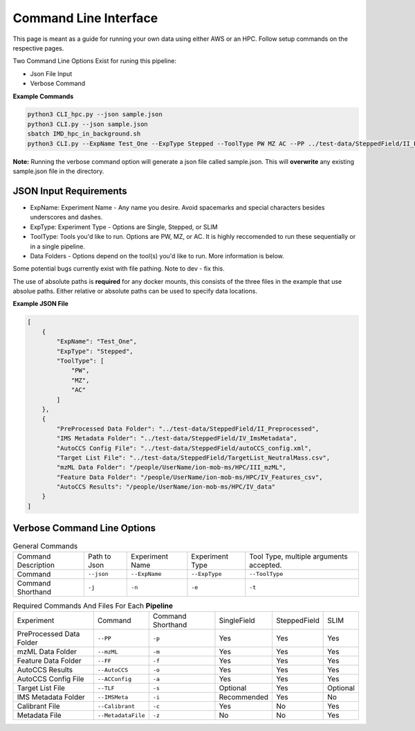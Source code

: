 Command Line Interface
==============

This page is meant as a guide for running your own data using either AWS or an HPC. Follow setup commands on the respective pages.


| Two Command Line Options Exist for runing this pipeline:   

- Json File Input
- Verbose Command
   
**Example Commands**   
  
.. code-block::  

   python3 CLI_hpc.py --json sample.json
   python3 CLI.py --json sample.json
   sbatch IMD_hpc_in_background.sh
   python3 CLI.py --ExpName Test_One --ExpType Stepped --ToolType PW MZ AC --PP ../test-data/SteppedField/II_Preprocessed --IMSMeta ../test-data/SteppedField/IV_ImsMetadata --ACConfig ../test-data/SteppedField/autoCCS_config.xml --TLF ../test-data/SteppedField/TargetList_NeutralMass.csv --mzML /absolute/path/to/III_mzML --FF /absolute/path/to/IV_Features --AutoCCS /absolute/path/to/IV_data
 

**Note:** Running the verbose command option will generate a json file called sample.json. This will **overwrite** any existing sample.json file in the directory.
   
JSON Input Requirements
---------------------------

* ExpName: Experiment Name - Any name you desire. Avoid spacemarks and special characters besides underscores and dashes.
* ExpType: Experiment Type - Options are Single, Stepped, or SLIM
* ToolType: Tools you'd like to run. Options are PW, MZ, or AC. It is highly reccomended to run these sequentially or in a single pipeline.
* Data Folders - Options depend on the tool(s) you'd like to run. More information is below.

Some potential bugs currently exist with file pathing. Note to dev - fix this.  

The use of absolute paths is **required** for any docker mounts, this consists of the three files in the example that use absolue paths.  
Either relative or absolute paths can be used to specify data locations.

**Example JSON File** 
  
.. code-block:: json

   [
       {
           "ExpName": "Test_One",
           "ExpType": "Stepped",
           "ToolType": [
               "PW",
               "MZ",
               "AC"
           ]
       },
       {
           "PreProcessed Data Folder": "../test-data/SteppedField/II_Preprocessed",
           "IMS Metadata Folder": "../test-data/SteppedField/IV_ImsMetadata",
           "AutoCCS Config File": "../test-data/SteppedField/autoCCS_config.xml",
           "Target List File": "../test-data/SteppedField/TargetList_NeutralMass.csv",
           "mzML Data Folder": "/people/UserName/ion-mob-ms/HPC/III_mzML",
           "Feature Data Folder": "/people/UserName/ion-mob-ms/HPC/IV_Features_csv",
           "AutoCCS Results": "/people/UserName/ion-mob-ms/HPC/IV_data"
       }
   ]



Verbose Command Line Options
---------------------------



.. list-table:: General Commands   
   :class: scrolltable
   
   * - Command Description
     - Path to Json
     - Experiment Name
     - Experiment Type
     - Tool Type, multiple arguments accepted.
   * - Command
     - ``--json``
     - ``--ExpName``
     - ``--ExpType``
     - ``--ToolType``
   * - Command Shorthand
     - ``-j``
     - ``-n``
     - ``-e``
     - ``-t``

     
     
.. list-table:: Required Commands And Files For Each **Pipeline**
   :class: scrolltable
   
   * - Experiment
     - Command
     - Command Shorthand
     - SingleField
     - SteppedField
     - SLIM
   * - PreProcessed Data Folder
     - ``--PP``
     - ``-p``
     - Yes
     - Yes
     - Yes
   * - mzML Data Folder
     - ``--mzML``
     - ``-m``
     - Yes
     - Yes
     - Yes
   * - Feature Data Folder
     - ``--FF``
     - ``-f``
     - Yes
     - Yes
     - Yes
   * - AutoCCS Results
     - ``--AutoCCS``
     - ``-o``
     - Yes
     - Yes
     - Yes
   * - AutoCCS Config File
     - ``--ACConfig``
     - ``-a``
     - Yes
     - Yes
     - Yes
   * - Target List File
     - ``--TLF``
     - ``-s``
     - Optional
     - Yes
     - Optional
   * - IMS Metadata Folder
     - ``--IMSMeta``
     - ``-i``
     - Recommended
     - Yes
     - No
   * - Calibrant File
     - ``--Calibrant``
     - ``-c``
     - Yes
     - No
     - Yes
   * - Metadata File
     - ``--MetadataFile``
     - ``-z``
     - No
     - No
     - Yes
     
     
     
     
